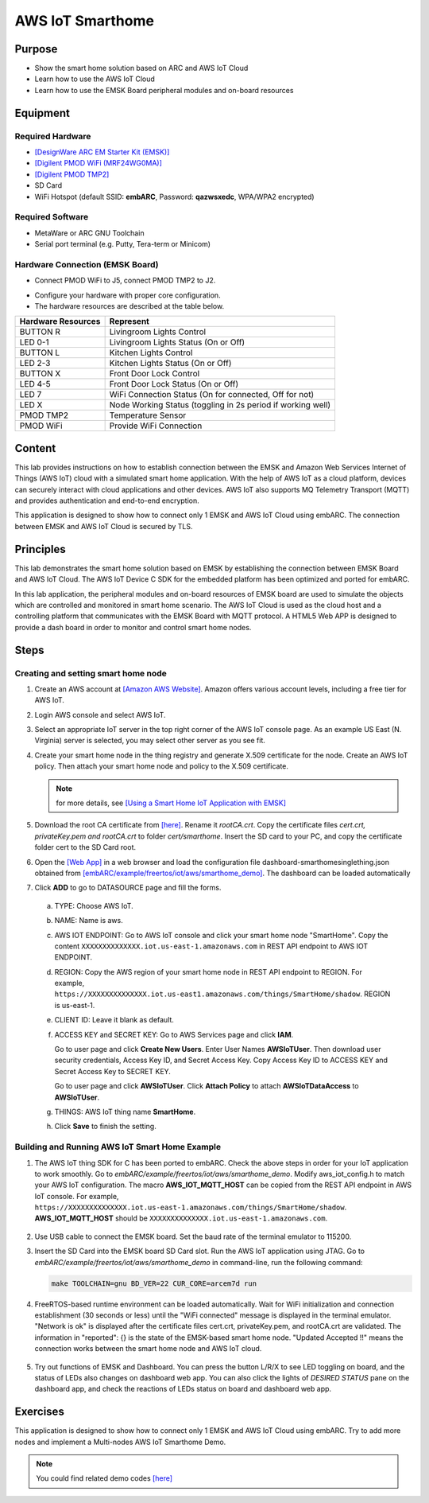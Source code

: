 .. _lab11:

AWS IoT Smarthome
#####################

Purpose
=======

- Show the smart home solution based on ARC and AWS IoT Cloud
- Learn how to use the AWS IoT Cloud
- Learn how to use the EMSK Board peripheral modules and on-board resources

Equipment
=========

Required Hardware
-----------------

- `[DesignWare ARC EM Starter Kit (EMSK)] <https://www.synopsys.com/dw/ipdir.php?ds=arc_em_starter_kit>`_

- `[Digilent PMOD WiFi (MRF24WG0MA)] <https://store.digilentinc.com/pmodwifi-wifi-interface-802-11g/>`_

- `[Digilent PMOD TMP2] <https://store.digilentinc.com/pmod-tmp2-temperature-sensor/>`_

- SD Card

- WiFi Hotspot (default SSID: **embARC**, Password: **qazwsxedc**, WPA/WPA2 encrypted)

Required Software
-----------------

- MetaWare or ARC GNU Toolchain

- Serial port terminal (e.g. Putty, Tera-term or Minicom)

Hardware Connection (EMSK Board)
--------------------------------

- Connect PMOD WiFi to J5, connect PMOD TMP2 to J2.

.. image:: /img/lab11_emsk_connections.png
    :alt: hardware connection

- Configure your hardware with proper core configuration.

- The hardware resources are described at the table below.

==================== ==========================================================
 Hardware Resources  Represent
==================== ==========================================================
BUTTON R             Livingroom Lights Control
LED 0-1              Livingroom Lights Status (On or Off)
BUTTON L             Kitchen Lights Control
LED 2-3              Kitchen Lights Status (On or Off)
BUTTON X             Front Door Lock Control
LED 4-5              Front Door Lock Status (On or Off)
LED 7                WiFi Connection Status (On for connected, Off for not)
LED X                Node Working Status (toggling in 2s period if working well)
PMOD TMP2            Temperature Sensor
PMOD WiFi            Provide WiFi Connection
==================== ==========================================================

Content
========
This lab provides instructions on how to establish connection between the EMSK and
Amazon Web Services Internet of Things (AWS IoT) cloud with a simulated smart home application.
With the help of AWS IoT as a cloud platform, devices can securely interact with cloud
applications and other devices. AWS IoT also supports MQ Telemetry Transport (MQTT) and
provides authentication and end-to-end encryption.


.. image:: /img/lab11_smarthome_system.png
    :alt: smarthome system

This application is designed to show how to connect only 1 EMSK and AWS IoT Cloud
using embARC. The connection between EMSK and AWS IoT Cloud is secured by TLS.

Principles
==========

This lab demonstrates the smart home solution based on EMSK by establishing
the connection between EMSK Board and AWS IoT Cloud. The AWS IoT Device C SDK for the
embedded platform has been optimized and ported for embARC.

In this lab application, the peripheral modules and on-board resources of EMSK board are used
to simulate the objects which are controlled and monitored in smart home scenario. The AWS IoT
Cloud is used as the cloud host and a controlling platform that communicates with the EMSK
Board with MQTT protocol. A HTML5 Web APP is designed to provide
a dash board in order to monitor and control smart home nodes.

Steps
=====

Creating and setting smart home node
------------------------------------

1. Create an AWS account at `[Amazon AWS Website] <https://aws.amazon.com/>`__. Amazon offers various account levels,
   including a free tier for AWS IoT.

2. Login AWS console and select AWS IoT.

   .. image:: /img/lab11_steps_1.png
        :alt: smarthome system

3. Select an appropriate IoT server in the top right corner of the AWS IoT console page. As an example US East (N. Virginia) server is selected, you may select other server as you see fit.

   .. image:: /img/lab11_steps_2.png
        :alt: smarthome system

4. Create your smart home node in the thing registry and generate X.509 certificate for the
   node. Create an AWS IoT policy. Then attach your smart home node and policy to the X.509
   certificate.

   .. note::
      for more details, see `[Using a Smart Home IoT Application with EMSK] <http://embarc.org/pdf/embARC_appnote_how_to_use_smart_home_iot.pdf>`_

   .. image:: /img/lab11_steps_3.png
        :alt: smarthome system

5. Download the root CA certificate from
   `[here] <https://www.symantec.com/content/en/us/enterprise/verisign/roots/VeriSign-Class%203-Public-Primary-Certification-Authority-G5.pem>`_.
   Rename it *rootCA.crt*. Copy the certificate files *cert.crt, privateKey.pem and rootCA.crt* to folder *cert/smarthome*.
   Insert the SD card to your PC, and copy the certificate folder cert to the SD Card root.

   .. image:: /img/lab11_steps_4.png
        :alt: smarthome system

6. Open the `[Web App] <http://embarc.org/freeboard/>`_ in a web browser and load the configuration file dashboard-smarthomesinglething.json
   obtained from `[embARC/example/freertos/iot/aws/smarthome_demo] <https://github.com/foss-for-synopsys-dwc-arc-processors/embarc_applications/tree/master/aws_iot_smarthome>`_. The dashboard can be loaded automatically

   .. image:: /img/lab11_steps_5.png
        :alt: smarthome system

7. Click **ADD** to go to DATASOURCE page and fill the forms.

  a) TYPE: Choose AWS IoT.
  b) NAME: Name is aws.

     .. image:: /img/lab11_steps_6.png
           :alt: smarthome system

  c) AWS IOT ENDPOINT: Go to AWS IoT console and click your smart home node "SmartHome". Copy the content
     ``XXXXXXXXXXXXXX.iot.us-east-1.amazonaws.com`` in REST API endpoint to AWS IOT ENDPOINT.

     .. image:: /img/lab11_steps_7.png
           :alt: smarthome system

  d) REGION: Copy the AWS region of your smart home node in REST API endpoint to REGION. For example,
     ``https://XXXXXXXXXXXXXX.iot.us-east1.amazonaws.com/things/SmartHome/shadow``. REGION is us-east-1.

  e) CLIENT ID: Leave it blank as default.

  f) ACCESS KEY and SECRET KEY: Go to AWS Services page and click **IAM**.

     .. image:: /img/lab11_steps_8.png
           :alt: smarthome system

     Go to user page and click **Create New Users**. Enter User Names **AWSIoTUser**. Then
     download user security credentials, Access Key ID, and Secret Access Key. Copy Access
     Key ID to ACCESS KEY and Secret Access Key to SECRET KEY.

     .. image:: /img/lab11_steps_9.png
           :alt: smarthome system

     Go to user page and click **AWSIoTUser**. Click **Attach Policy** to attach **AWSIoTDataAccess** to **AWSIoTUser**.

  g) THINGS: AWS IoT thing name **SmartHome**.

     .. image:: /img/lab11_steps_10.png
           :alt: smarthome system

  h) Click **Save** to finish the setting.

Building and Running AWS IoT Smart Home Example
-----------------------------------------------

1. The AWS IoT thing SDK for C has been ported to embARC. Check the above steps in
   order for your IoT application to work smoothly. Go to *embARC/example/freertos/iot/aws/smarthome_demo*.
   Modify aws_iot_config.h to match your AWS IoT configuration. The macro **AWS_IOT_MQTT_HOST** can be copied
   from the REST API endpoint in AWS IoT console. For example,
   ``https://XXXXXXXXXXXXXX.iot.us-east-1.amazonaws.com/things/SmartHome/shadow``. **AWS_IOT_MQTT_HOST** should be
   ``XXXXXXXXXXXXXX.iot.us-east-1.amazonaws.com``.

  .. image:: /img/lab11_builds_1.png
        :alt: smarthome system

2. Use USB cable to connect the EMSK board. Set the baud rate of the terminal emulator to 115200.

3. Insert the SD Card into the EMSK board SD Card slot. Run the AWS IoT application using JTAG.
   Go to *embARC/example/freertos/iot/aws/smarthome_demo* in command-line, run the following command:

   .. code-block:: console

       make TOOLCHAIN=gnu BD_VER=22 CUR_CORE=arcem7d run

4. FreeRTOS-based runtime environment can be loaded automatically. Wait for WiFi initialization and
   connection establishment (30 seconds or less) until the "WiFi connected" message is displayed in the
   terminal emulator. "Network is ok" is displayed after the certificate files cert.crt, privateKey.pem,
   and rootCA.crt are validated. The information in "reported": {} is the state of the EMSK-based
   smart home node. "Updated Accepted !!" means the connection works between the smart home node and AWS IoT cloud.

  .. image:: /img/lab11_builds_2.png
        :alt: smarthome system

5. Try out functions of EMSK and Dashboard. You can press the button L/R/X to see LED toggling on board, and the status of LEDs also changes on dashboard web app.
   You can also click the lights of *DESIRED STATUS* pane on the dashboard app, and check the reactions of LEDs status on board and dashboard web app.

  .. image:: /img/lab11_builds_3.png
        :alt: smarthome system

Exercises
=========

This application is designed to show how to connect only 1 EMSK and AWS IoT Cloud using embARC.
Try to add more nodes and implement a Multi-nodes AWS IoT Smarthome Demo.

.. note::
    You could find related demo codes `[here] <https://github.com/foss-for-synopsys-dwc-arc-processors/embarc_applications/tree/master/aws_iot_smarthome>`__
